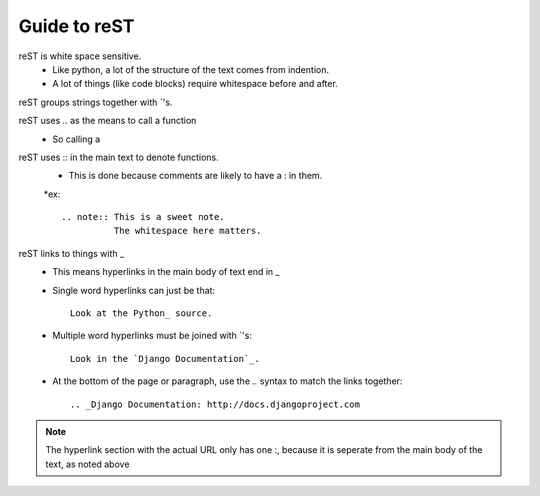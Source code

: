 Guide to reST
=============

reST is white space sensitive.
    * Like python, a lot of the structure of the text comes from indention.
    * A lot of things (like code blocks) require whitespace before and after.

reST groups strings together with `'s.

reST uses `..` as the means to call a function
    * So calling a 

reST uses :: in the main text to denote functions.
    * This is done because comments are likely to have a : in them.
    *ex::

        .. note:: This is a sweet note.
                  The whitespace here matters.


reST links to things with _
    * This means hyperlinks in the main body of text end in _
    * Single word hyperlinks can just be that::
        
        Look at the Python_ source.

    * Multiple word hyperlinks must be joined with `'s::

        Look in the `Django Documentation`_.
    
    * At the bottom of the page or paragraph, use the `..` syntax to match the links together::

        .. _Django Documentation: http://docs.djangoproject.com

.. note:: The hyperlink section with the actual URL only has one :, because it is seperate
          from the main body of the text, as noted above


